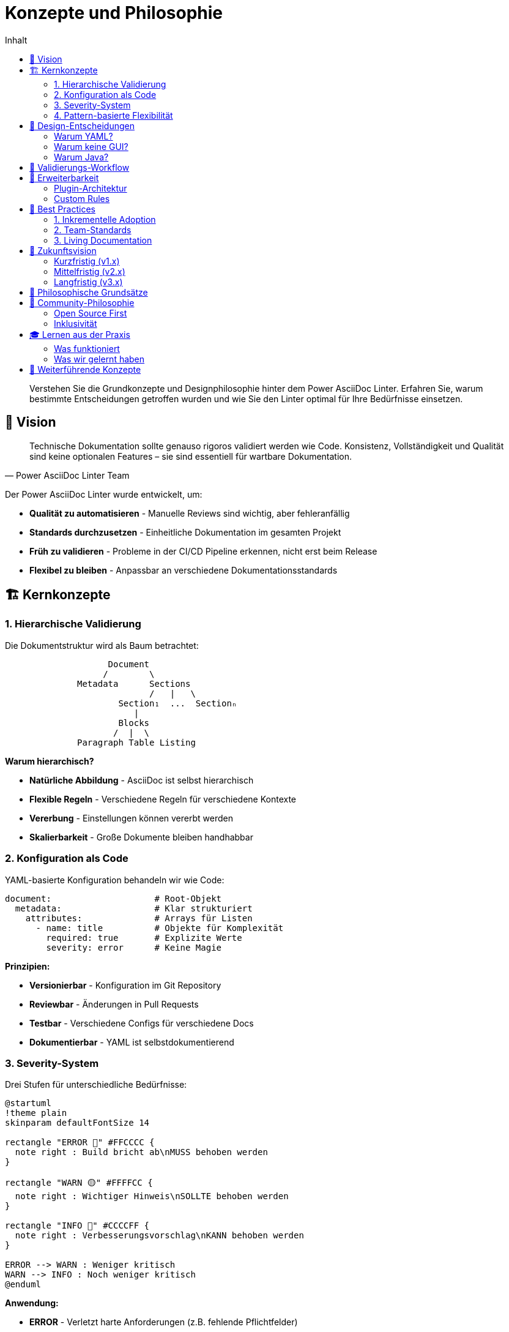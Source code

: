 = Konzepte und Philosophie
:toc:
:toc-title: Inhalt
:toclevels: 3
:icons: font
:source-highlighter: rouge

[abstract]
Verstehen Sie die Grundkonzepte und Designphilosophie hinter dem Power AsciiDoc Linter. Erfahren Sie, warum bestimmte Entscheidungen getroffen wurden und wie Sie den Linter optimal für Ihre Bedürfnisse einsetzen.

== 🎯 Vision

[quote, Power AsciiDoc Linter Team]
____
Technische Dokumentation sollte genauso rigoros validiert werden wie Code. Konsistenz, Vollständigkeit und Qualität sind keine optionalen Features – sie sind essentiell für wartbare Dokumentation.
____

Der Power AsciiDoc Linter wurde entwickelt, um:

* **Qualität zu automatisieren** - Manuelle Reviews sind wichtig, aber fehleranfällig
* **Standards durchzusetzen** - Einheitliche Dokumentation im gesamten Projekt
* **Früh zu validieren** - Probleme in der CI/CD Pipeline erkennen, nicht erst beim Release
* **Flexibel zu bleiben** - Anpassbar an verschiedene Dokumentationsstandards

== 🏗️ Kernkonzepte

=== 1. Hierarchische Validierung

Die Dokumentstruktur wird als Baum betrachtet:

[.text-center]
....
                    Document
                   /        \
              Metadata      Sections
                            /   |   \
                      Section₁  ...  Sectionₙ
                         |
                      Blocks
                     /  |  \
              Paragraph Table Listing
....

**Warum hierarchisch?**

* **Natürliche Abbildung** - AsciiDoc ist selbst hierarchisch
* **Flexible Regeln** - Verschiedene Regeln für verschiedene Kontexte
* **Vererbung** - Einstellungen können vererbt werden
* **Skalierbarkeit** - Große Dokumente bleiben handhabbar

=== 2. Konfiguration als Code

YAML-basierte Konfiguration behandeln wir wie Code:

[source,yaml]
----
document:                    # Root-Objekt
  metadata:                  # Klar strukturiert
    attributes:              # Arrays für Listen
      - name: title          # Objekte für Komplexität
        required: true       # Explizite Werte
        severity: error      # Keine Magie
----

**Prinzipien:**

* **Versionierbar** - Konfiguration im Git Repository
* **Reviewbar** - Änderungen in Pull Requests
* **Testbar** - Verschiedene Configs für verschiedene Docs
* **Dokumentierbar** - YAML ist selbstdokumentierend

=== 3. Severity-System

Drei Stufen für unterschiedliche Bedürfnisse:

[plantuml, severity-flow, svg]
----
@startuml
!theme plain
skinparam defaultFontSize 14

rectangle "ERROR 🔴" #FFCCCC {
  note right : Build bricht ab\nMUSS behoben werden
}

rectangle "WARN 🟡" #FFFFCC {
  note right : Wichtiger Hinweis\nSOLLTE behoben werden
}

rectangle "INFO 🔵" #CCCCFF {
  note right : Verbesserungsvorschlag\nKANN behoben werden
}

ERROR --> WARN : Weniger kritisch
WARN --> INFO : Noch weniger kritisch
@enduml
----

**Anwendung:**

* **ERROR** - Verletzt harte Anforderungen (z.B. fehlende Pflichtfelder)
* **WARN** - Verletzt Konventionen (z.B. Namenskonventionen)
* **INFO** - Optimierungsvorschläge (z.B. fehlende optionale Metadaten)

=== 4. Pattern-basierte Flexibilität

Statt starrer Listen nutzen wir Patterns:

[cols="40,60", options="header"]
|===
| Starr | Flexibel

a|
[source,yaml]
----
sections:
  - name: "Einleitung"
  - name: "Hauptteil"
  - name: "Fazit"
----

a|
[source,yaml]
----
sections:
  - pattern: "^\\d+\\.\\s+.*"
  # Erlaubt: 1. Einleitung,
  #          2. Hauptteil,
  #          3. Fazit, etc.
----
|===

**Vorteile:**

* **Evolutionsfähig** - Neue Sections ohne Config-Änderung
* **Kontext-sensitiv** - Verschiedene Patterns für verschiedene Dokumente
* **Wartbar** - Ein Pattern statt 20 Namen

== 📐 Design-Entscheidungen

=== Warum YAML?

Wir haben uns für YAML entschieden, weil:

1. **Menschenlesbar** - Entwickler können Config ohne Doku verstehen
2. **Hierarchisch** - Passt perfekt zur Dokumentstruktur
3. **Etabliert** - Bekannt aus CI/CD, Kubernetes, etc.
4. **Tooling** - Gute Editor-Unterstützung

Alternative Überlegungen:
- ❌ JSON - Zu verbose, keine Kommentare
- ❌ XML - Zu komplex für einfache Configs
- ❌ TOML - Weniger verbreitet, schlechtere Hierarchie-Darstellung

=== Warum keine GUI?

Der Linter ist CLI-first, weil:

1. **Automatisierung** - CI/CD Integration ist primäres Ziel
2. **Versionskontrolle** - Text-basierte Configs sind Git-freundlich
3. **Skalierung** - Batch-Verarbeitung von hunderten Dateien
4. **Unix-Philosophie** - Ein Tool, eine Aufgabe, gut gemacht

=== Warum Java?

Java wurde gewählt für:

1. **AsciidoctorJ** - Beste AsciiDoc-Implementation
2. **Performance** - JVM-Optimierungen für große Dokumente
3. **Portabilität** - Läuft überall wo Java läuft
4. **Ökosystem** - Reiche Auswahl an Libraries

== 🔄 Validierungs-Workflow

Der Linter folgt diesem Ablauf:

[plantuml, validation-flow, svg]
----
@startuml
start
:Konfiguration laden;
:Schema validieren;
:AsciiDoc parsen;
fork
  :Metadata validieren;
fork again
  :Sections validieren;
fork again
  :Blocks validieren;
end fork
:Ergebnisse sammeln;
:Report generieren;
stop
@enduml
----

**Wichtige Aspekte:**

* **Fail-Fast** - Bei kritischen Fehlern früh abbrechen
* **Parallel** - Unabhängige Validierungen parallel
* **Vollständig** - Alle Fehler sammeln, nicht nur ersten

== 🎨 Erweiterbarkeit

=== Plugin-Architektur

Obwohl noch nicht vollständig implementiert, ist die Architektur darauf vorbereitet:

[source,java]
----
interface BlockValidator {
    List<ValidationResult> validate(Block block, Config config);
}

// Neue Validatoren einfach hinzufügen
class CustomBlockValidator implements BlockValidator {
    // Implementation
}
----

=== Custom Rules

Zukünftige Erweiterungen könnten erlauben:

[source,yaml]
----
document:
  customRules:
    - class: "com.mycompany.SpecialValidator"
      config:
        specialParam: "value"
----

== 🌟 Best Practices

=== 1. Inkrementelle Adoption

[.lead]
Starten Sie klein und wachsen Sie mit Ihren Anforderungen.

**Phase 1: Basis**
[source,yaml]
----
document:
  metadata:
    attributes:
      - name: title
        required: true
        severity: error
----

**Phase 2: Struktur**
[source,yaml]
----
# ... Metadata von Phase 1 ...
  sections:
    - name: "Einleitung"
      required: true
      severity: warn
----

**Phase 3: Details**
[source,yaml]
----
# ... Phase 1 & 2 ...
      blocks:
        - paragraph:
            minLines: 5
            severity: info
----

=== 2. Team-Standards

Entwickeln Sie Standards im Team:

1. **Workshop** - Gemeinsam Anforderungen definieren
2. **Pilot** - Mit einem Projekt starten
3. **Feedback** - Regeln basierend auf Erfahrung anpassen
4. **Rollout** - Auf alle Projekte ausweiten

=== 3. Living Documentation

Behandeln Sie Ihre Linter-Konfiguration als lebendiges Dokument:

* **Kommentare** - Erklären Sie komplexe Patterns
* **Versionierung** - Nutzen Sie Git-Tags für Config-Versionen
* **Changelog** - Dokumentieren Sie Änderungen
* **Reviews** - Config-Änderungen im Team besprechen

== 🚀 Zukunftsvision

=== Kurzfristig (v1.x)

* ✅ Solide Basis-Validierung
* ✅ CI/CD Integration
* 🚧 Watch-Mode für Entwicklung
* 🚧 Bessere Fehler-Kontexte

=== Mittelfristig (v2.x)

* 📋 Plugin-System
* 📋 IDE-Integration
* 📋 Auto-Fix für einfache Probleme
* 📋 Performance-Optimierungen

=== Langfristig (v3.x)

* 🔮 KI-gestützte Vorschläge
* 🔮 Cross-Dokument-Validierung
* 🔮 Stil-Analyse
* 🔮 Metriken und Trends

== 💭 Philosophische Grundsätze

[quote, Unix-Philosophie]
____
Do one thing and do it well.
____

Der Power AsciiDoc Linter:

1. **Validiert** - Das ist seine einzige Aufgabe
2. **Integriert** - Passt in bestehende Workflows
3. **Respektiert** - Zwingt keinen Stil auf
4. **Hilft** - Gibt konstruktives Feedback

[quote, Zen of Python (angepasst)]
____
Explizit ist besser als implizit.
Einfach ist besser als komplex.
Komplex ist besser als kompliziert.
Flach ist besser als verschachtelt.
Lesbarkeit zählt.
Spezialfälle sind nicht speziell genug, um die Regeln zu brechen.
Praktikabilität schlägt Purismus.
____

== 🤝 Community-Philosophie

=== Open Source First

* **Transparenz** - Entwicklung öffentlich auf GitHub
* **Kollaboration** - Pull Requests willkommen
* **Dokumentation** - Umfassend und aktuell
* **Support** - Community-getrieben

=== Inklusivität

* **Mehrsprachig** - Dokumentation in mehreren Sprachen
* **Anfängerfreundlich** - Klare Beispiele und Guides
* **Barrierefreiheit** - Ausgaben screen-reader-freundlich
* **Diverses Feedback** - Alle Perspektiven willkommen

== 🎓 Lernen aus der Praxis

=== Was funktioniert

✅ **Klare Fehlermeldungen** - "actual X, expected Y"
✅ **Flexible Patterns** - Nicht zu restriktiv
✅ **Hierarchische Config** - Natürliche Struktur
✅ **Exit-Codes** - CI/CD-freundlich

=== Was wir gelernt haben

📚 **Balance** - Zwischen Striktheit und Flexibilität
📚 **Kontext** - Fehler mit umgebendem Code zeigen
📚 **Performance** - Caching für große Projekte wichtig
📚 **Rückwärtskompatibilität** - Config-Migrationen planen

== 🔗 Weiterführende Konzepte

* link:rule-hierarchy-diagram.adoc[Regel-Hierarchie im Detail]
* link:severity-inheritance-diagram.adoc[Severity-Vererbung verstehen]
* link:../user-guide/configuration.adoc[Praktische Konfiguration]
* link:../architecture/design-patterns.adoc[Technische Design-Patterns]